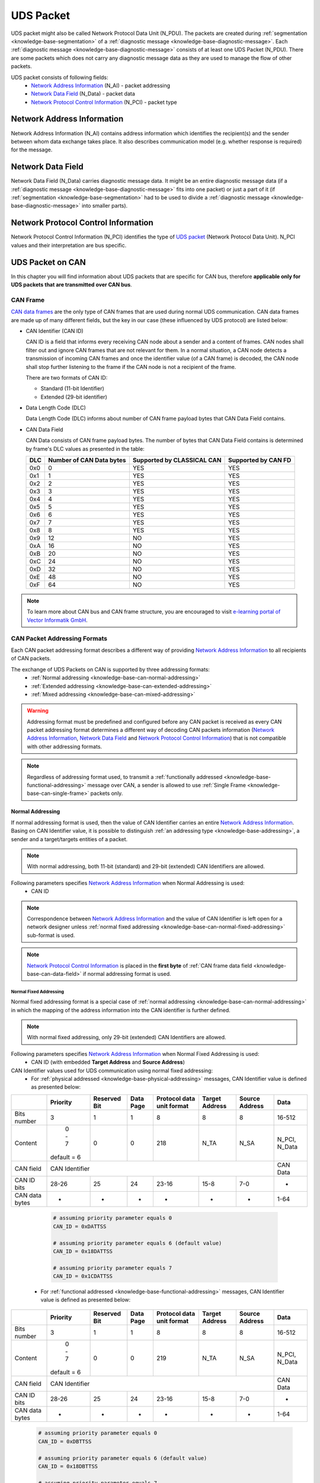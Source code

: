.. _knowledge-base-uds-packet:

UDS Packet
==========
UDS packet might also be called Network Protocol Data Unit (N_PDU). The packets are created during
:ref:`segmentation <knowledge-base-segmentation>` of a :ref:`diagnostic message <knowledge-base-diagnostic-message>`.
Each :ref:`diagnostic message <knowledge-base-diagnostic-message>` consists of at least one UDS Packet (N_PDU).
There are some packets which does not carry any diagnostic message data as they are used to manage the flow of
other packets.

UDS packet consists of following fields:
 - `Network Address Information`_ (N_AI) - packet addressing
 - `Network Data Field`_ (N_Data) - packet data
 - `Network Protocol Control Information`_ (N_PCI) - packet type


.. _knowledge-base-n-ai:

Network Address Information
---------------------------
Network Address Information (N_AI) contains address information which identifies the recipient(s) and the sender
between whom data exchange takes place. It also describes communication model (e.g. whether response is required)
for the message.


.. _knowledge-base-n-data:

Network Data Field
------------------
Network Data Field (N_Data) carries diagnostic message data. It might be an entire diagnostic message data
(if a :ref:`diagnostic message <knowledge-base-diagnostic-message>` fits into one packet) or just a part of it
(if :ref:`segmentation <knowledge-base-segmentation>` had to be used to divide
a :ref:`diagnostic message <knowledge-base-diagnostic-message>` into smaller parts).


.. _knowledge-base-n-pci:

Network Protocol Control Information
------------------------------------
Network Protocol Control Information (N_PCI) identifies the type of `UDS packet`_ (Network Protocol Data Unit).
N_PCI values and their interpretation are bus specific.


.. _knowledge-base-uds-can-packet:

UDS Packet on CAN
-----------------
In this chapter you will find information about UDS packets that are specific for CAN bus, therefore
**applicable only for UDS packets that are transmitted over CAN bus**.


.. _knowledge-base-can-frame:

CAN Frame
`````````
`CAN data frames <https://elearning.vector.com/mod/page/view.php?id=345>`_ are the only type of CAN frames that are used
during normal UDS communication. CAN data frames are made up of many different fields, but the key in our case (these
influenced by UDS protocol) are listed below:

- CAN Identifier (CAN ID)

  CAN ID is a field that informs every receiving CAN node about a sender and a content of frames.
  CAN nodes shall filter out and ignore CAN frames that are not relevant for them. In a normal situation, a CAN node
  detects a transmission of incoming CAN frames and once the identifier value (of a CAN frame) is decoded,
  the CAN node shall stop further listening to the frame if the CAN node is not a recipient of the frame.

  There are two formats of CAN ID:

  - Standard (11-bit Identifier)

  - Extended (29-bit identifier)

- Data Length Code (DLC)

  Data Length Code (DLC) informs about number of CAN frame payload bytes that CAN Data Field contains.

- CAN Data Field

  CAN Data consists of CAN frame payload bytes. The number of bytes that CAN Data Field contains is determined by
  frame's DLC values as presented in the table:

  +-----+--------------------------+----------------------------+---------------------+
  | DLC | Number of CAN Data bytes | Supported by CLASSICAL CAN | Supported by CAN FD |
  +=====+==========================+============================+=====================+
  | 0x0 |             0            |             YES            |         YES         |
  +-----+--------------------------+----------------------------+---------------------+
  | 0x1 |             1            |             YES            |         YES         |
  +-----+--------------------------+----------------------------+---------------------+
  | 0x2 |             2            |             YES            |         YES         |
  +-----+--------------------------+----------------------------+---------------------+
  | 0x3 |             3            |             YES            |         YES         |
  +-----+--------------------------+----------------------------+---------------------+
  | 0x4 |             4            |             YES            |         YES         |
  +-----+--------------------------+----------------------------+---------------------+
  | 0x5 |             5            |             YES            |         YES         |
  +-----+--------------------------+----------------------------+---------------------+
  | 0x6 |             6            |             YES            |         YES         |
  +-----+--------------------------+----------------------------+---------------------+
  | 0x7 |             7            |             YES            |         YES         |
  +-----+--------------------------+----------------------------+---------------------+
  | 0x8 |             8            |             YES            |         YES         |
  +-----+--------------------------+----------------------------+---------------------+
  | 0x9 |            12            |             NO             |         YES         |
  +-----+--------------------------+----------------------------+---------------------+
  | 0xA |            16            |             NO             |         YES         |
  +-----+--------------------------+----------------------------+---------------------+
  | 0xB |            20            |             NO             |         YES         |
  +-----+--------------------------+----------------------------+---------------------+
  | 0xC |            24            |             NO             |         YES         |
  +-----+--------------------------+----------------------------+---------------------+
  | 0xD |            32            |             NO             |         YES         |
  +-----+--------------------------+----------------------------+---------------------+
  | 0xE |            48            |             NO             |         YES         |
  +-----+--------------------------+----------------------------+---------------------+
  | 0xF |            64            |             NO             |         YES         |
  +-----+--------------------------+----------------------------+---------------------+

.. note:: To learn more about CAN bus and CAN frame structure, you are encouraged to visit
   `e-learning portal of Vector Informatik GmbH <https://elearning.vector.com/>`_.


.. _knowledge-base-can-addressing:

CAN Packet Addressing Formats
`````````````````````````````
Each CAN packet addressing format describes a different way of providing `Network Address Information`_ to all
recipients of CAN packets.

The exchange of UDS Packets on CAN is supported by three addressing formats:
 - :ref:`Normal addressing <knowledge-base-can-normal-addressing>`
 - :ref:`Extended addressing <knowledge-base-can-extended-addressing>`
 - :ref:`Mixed addressing <knowledge-base-can-mixed-addressing>`

.. warning:: Addressing format must be predefined and configured before any CAN packet is received as every
   CAN packet addressing format determines a different way of decoding CAN packets information
   (`Network Address Information`_, `Network Data Field`_ and `Network Protocol Control Information`_)
   that is not compatible with other addressing formats.

.. note:: Regardless of addressing format used, to transmit
   a :ref:`functionally addressed <knowledge-base-functional-addressing>` message over CAN, a sender is allowed to use
   :ref:`Single Frame <knowledge-base-can-single-frame>` packets only.


.. _knowledge-base-can-normal-addressing:

Normal Addressing
'''''''''''''''''
If normal addressing format is used, then the value of CAN Identifier carries an entire `Network Address Information`_.
Basing on CAN Identifier value, it is possible to distinguish :ref:`an addressing type <knowledge-base-addressing>`,
a sender and a target/targets entities of a packet.

.. note:: With normal addressing, both 11-bit (standard) and 29-bit (extended) CAN Identifiers are allowed.

Following parameters specifies `Network Address Information`_ when Normal Addressing is used:
 - CAN ID

.. note:: Correspondence between `Network Address Information`_ and the value of CAN Identifier is left open for
   a network designer unless :ref:`normal fixed addressing <knowledge-base-can-normal-fixed-addressing>` sub-format
   is used.

.. note:: `Network Protocol Control Information`_ is placed in the **first byte** of
   :ref:`CAN frame data field <knowledge-base-can-data-field>` if normal addressing format is used.


.. _knowledge-base-can-normal-fixed-addressing:

Normal Fixed Addressing
.......................
Normal fixed addressing format is a special case of :ref:`normal addressing <knowledge-base-can-normal-addressing>`
in which the mapping of the address information into the CAN identifier is further defined.

.. note:: With normal fixed addressing, only 29-bit (extended) CAN Identifiers are allowed.

Following parameters specifies `Network Address Information`_ when Normal Fixed Addressing is used:
 - CAN ID (with embedded **Target Address** and **Source Address**)

CAN Identifier values used for UDS communication using normal fixed addressing:
 - For :ref:`physical addressed <knowledge-base-physical-addressing>` messages, CAN Identifier value is defined
   as presented below:

+----------------+-------------+--------------+-----------+---------------+---------+---------+---------------+
|                | Priority    | Reserved Bit | Data Page | Protocol data | Target  | Source  | Data          |
|                |             |              |           | unit format   | Address | Address |               |
+================+=============+==============+===========+===============+=========+=========+===============+
| Bits number    |      3      |       1      |     1     |       8       |    8    |    8    |     16-512    |
+----------------+-------------+--------------+-----------+---------------+---------+---------+---------------+
| Content        |    0 - 7    |       0      |     0     |      218      |   N_TA  |   N_SA  | N_PCI, N_Data |
|                | default = 6 |              |           |               |         |         |               |
+----------------+-------------+--------------+-----------+---------------+---------+---------+---------------+
| CAN field      |                               CAN Identifier                               |    CAN Data   |
+----------------+-------------+--------------+-----------+---------------+---------+---------+---------------+
| CAN ID bits    |    28-26    |      25      |     24    |     23-16     |   15-8  |   7-0   |       -       |
+----------------+-------------+--------------+-----------+---------------+---------+---------+---------------+
| CAN data bytes |      -      |       -      |     -     |       -       |    -    |    -    |      1-64     |
+----------------+-------------+--------------+-----------+---------------+---------+---------+---------------+

   .. code-block::

      # assuming priority parameter equals 0
      CAN_ID = 0xDATTSS

      # assuming priority parameter equals 6 (default value)
      CAN_ID = 0x18DATTSS

      # assuming priority parameter equals 7
      CAN_ID = 0x1CDATTSS


 - For :ref:`functional addressed <knowledge-base-functional-addressing>` messages, CAN Identifier value is defined
   as presented below:

+----------------+-------------+--------------+-----------+---------------+---------+---------+---------------+
|                | Priority    | Reserved Bit | Data Page | Protocol data | Target  | Source  | Data          |
|                |             |              |           | unit format   | Address | Address |               |
+================+=============+==============+===========+===============+=========+=========+===============+
| Bits number    |      3      |       1      |     1     |       8       |    8    |    8    |     16-512    |
+----------------+-------------+--------------+-----------+---------------+---------+---------+---------------+
| Content        |    0 - 7    |       0      |     0     |      219      |   N_TA  |   N_SA  | N_PCI, N_Data |
|                | default = 6 |              |           |               |         |         |               |
+----------------+-------------+--------------+-----------+---------------+---------+---------+---------------+
| CAN field      |                               CAN Identifier                               |    CAN Data   |
+----------------+-------------+--------------+-----------+---------------+---------+---------+---------------+
| CAN ID bits    |    28-26    |      25      |     24    |     23-16     |   15-8  |   7-0   |       -       |
+----------------+-------------+--------------+-----------+---------------+---------+---------+---------------+
| CAN data bytes |      -      |       -      |     -     |       -       |    -    |    -    |      1-64     |
+----------------+-------------+--------------+-----------+---------------+---------+---------+---------------+

   .. code-block::

      # assuming priority parameter equals 0
      CAN_ID = 0xDBTTSS

      # assuming priority parameter equals 6 (default value)
      CAN_ID = 0x18DBTTSS

      # assuming priority parameter equals 7
      CAN_ID = 0x1CDBTTSS

where:
 - CAN_ID - value of **CAN Identifier**
 - TT - two (hexadecimal) digits of a 8-bit **Target Address** value
 - SS - two (hexadecimal) digits of a 8-bit **Source Address** value
 - N_TA - Network **Target Address** parameter
 - N_SA - Network **Source Address** parameter
 - :ref:`N_PCI <knowledge-base-n-pci>` - Network Protocol Control Information
 - :ref:`N_Data <knowledge-base-n-data>` - Network Data Field


.. _knowledge-base-can-extended-addressing:

Extended Addressing
'''''''''''''''''''
If extended addressing format is used, then the value of **the first CAN frame byte informs about a target** of
a UDS packet and remaining `Network Address Information`_ (a sending entity and
:ref:`an addressing type <knowledge-base-addressing>`) are determined by CAN Identifier value.

.. note:: With extended addressing, both 11-bit (standard) and 29-bit (extended) CAN Identifiers are allowed.

Following parameters specifies `Network Address Information`_ when Extended Addressing is used:
 - CAN ID
 - Target Address (located in the first data byte of a :ref:`CAN Frame <knowledge-base-can-frame>`)

.. note:: `Network Protocol Control Information`_ is placed in the **second byte** of
   :ref:`CAN frame data field <knowledge-base-can-data-field>` if extended addressing format is used.


.. _knowledge-base-can-mixed-addressing:

Mixed Addressing
''''''''''''''''
Mixed addressing format specifies that **the first byte of a CAN frame is an extension** of
`Network Address Information`_.

.. note:: `Network Protocol Control Information`_ is placed in the **second byte** of
   :ref:`CAN frame data field <knowledge-base-can-data-field>` if mixed addressing format is used.


.. _knowledge-base-can-mixed-11-bit-addressing:

Mixed Addressing - 11-bit CAN Identifier
........................................
If mixed addressing format is used with 11-bit CAN Identifiers, then the value of **the first CAN frame byte extends**
the CAN Identifier and a combination of these data forms the entire `Network Address Information`_ of a CAN packet.

Following parameters specifies `Network Address Information`_ when Extended Addressing is used:
 - CAN ID
 - Addressing Extension (located in the first data byte of a :ref:`CAN Frame <knowledge-base-can-frame>`)


.. _knowledge-base-can-mixed-29-bit-addressing:

Mixed Addressing - 29-bit CAN Identifier
........................................
If mixed addressing format is used with 29-bit CAN Identifiers, then the value of **the first CAN frame byte extends**
the CAN Identifier (that contains **Target Address** and **Sender Address** values) and
a combination of these data forms the entire `Network Address Information`_ of a CAN packet.

Following parameters specifies `Network Address Information`_ when Extended Addressing is used:
 - CAN ID (with embedded **Target Address** and **Source Address**)
 - Addressing Extension (located in the first data byte of a :ref:`CAN Frame <knowledge-base-can-frame>`)

CAN Identifier values used for UDS communication using mixed 29-bit addressing:
 - For :ref:`physical addressed <knowledge-base-physical-addressing>` messages, CAN Identifier value is defined
   as presented below:

+----------------+-------------+--------------+-----------+---------------+---------+---------+----------------------+
|                | Priority    | Reserved Bit | Data Page | Protocol data | Target  | Source  | Data                 |
|                |             |              |           | unit format   | Address | Address |                      |
+================+=============+==============+===========+===============+=========+=========+======+===============+
| Bits number    |      3      |       1      |     1     |       8       |    8    |    8    |   8  |     16-504    |
+----------------+-------------+--------------+-----------+---------------+---------+---------+------+---------------+
| Content        |    0 - 7    |       0      |     0     |      206      |   N_TA  |   N_SA  | N_AE | N_PCI, N_Data |
|                | default = 6 |              |           |               |         |         |      |               |
+----------------+-------------+--------------+-----------+---------------+---------+---------+------+---------------+
| CAN field      |                               CAN Identifier                               |       CAN Data       |
+----------------+-------------+--------------+-----------+---------------+---------+---------+------+---------------+
| CAN ID bits    |    28-26    |      25      |     24    |     23-16     |   15-8  |   7-0   |   -  |       -       |
+----------------+-------------+--------------+-----------+---------------+---------+---------+------+---------------+
| CAN data bytes |      -      |       -      |     -     |       -       |    -    |    -    |   1  |      2-64     |
+----------------+-------------+--------------+-----------+---------------+---------+---------+------+---------------+

   .. code-block::

      # assuming priority parameter equals 0
      CAN_ID = 0xCETTSS

      # assuming priority parameter equals 6 (default value)
      CAN_ID = 0x18CETTSS

      # assuming priority parameter equals 7
      CAN_ID = 0x1CCETTSS

 - For :ref:`functional addressed <knowledge-base-functional-addressing>` messages, CAN Identifier value is defined
   as presented below:

+----------------+-------------+--------------+-----------+---------------+---------+---------+----------------------+
|                | Priority    | Reserved Bit | Data Page | Protocol data | Target  | Source  | Data                 |
|                |             |              |           | unit format   | Address | Address |                      |
+================+=============+==============+===========+===============+=========+=========+======+===============+
| Bits number    |      3      |       1      |     1     |       8       |    8    |    8    |   8  |     16-504    |
+----------------+-------------+--------------+-----------+---------------+---------+---------+------+---------------+
| Content        |    0 - 7    |       0      |     0     |      205      |   N_TA  |   N_SA  | N_AE | N_PCI, N_Data |
|                | default = 6 |              |           |               |         |         |      |               |
+----------------+-------------+--------------+-----------+---------------+---------+---------+------+---------------+
| CAN field      |                               CAN Identifier                               |       CAN Data       |
+----------------+-------------+--------------+-----------+---------------+---------+---------+------+---------------+
| CAN ID bits    |    28-26    |      25      |     24    |     23-16     |   15-8  |   7-0   |   -  |       -       |
+----------------+-------------+--------------+-----------+---------------+---------+---------+------+---------------+
| CAN data bytes |      -      |       -      |     -     |       -       |    -    |    -    |   1  |      2-64     |
+----------------+-------------+--------------+-----------+---------------+---------+---------+------+---------------+

   .. code-block::

      # assuming priority parameter equals 0
      CAN_ID = 0xCDTTSS

      # assuming priority parameter equals 6 (default value)
      CAN_ID = 0x18CDTTSS

      # assuming priority parameter equals 7
      CAN_ID = 0x1CCDTTSS

where:
 - CAN_ID - value of **CAN Identifier**
 - TT - two (hexadecimal) digits of a 8-bit **Target Address** value
 - SS - two (hexadecimal) digits of a 8-bit **Source Address** value
 - N_TA - Network **Target Address** parameter
 - N_SA - Network **Source Address** parameter
 - N_AE - Network **Addressing Extension** parameter
 - :ref:`N_PCI <knowledge-base-n-pci>` - Network Protocol Control Information
 - :ref:`N_Data <knowledge-base-n-data>` - Network Data Field


.. _knowledge-base-can-data-field:

CAN Data Field
``````````````
:ref:`CAN frames <knowledge-base-can-frame>` that are exchanged during UDS communication must have
Data Length Code (DLC) equal to 8 (for CLASSICAL CAN and CAN FD) or greater (for CAN FD).
The only exception is usage of `CAN Frame Data Optimization`_.

+-----+------------------------------------------------------------------------+
| DLC |                               Description                              |
+=====+========================================================================+
|  <8 | *Valid only for CAN frames using data optimization*                    |
|     |                                                                        |
|     | Values in this range are only valid for Single Frame, Flow Control and |
|     |                                                                        |
|     | Consecutive Frame that use CAN frame data optimization.                |
+-----+------------------------------------------------------------------------+
|  8  | *Configured CAN frame maximum payload length of 8 bytes*               |
|     |                                                                        |
|     | For the use with CLASSICAL CAN and CAN FD type frames.                 |
+-----+------------------------------------------------------------------------+
| >8  | *Configured CAN frame maximum payload length greater than 8 bytes*     |
|     |                                                                        |
|     | For the use with CAN FD type frames only.                              |
+-----+------------------------------------------------------------------------+

where:
 - DLC - Data Length Code of a :ref:`CAN frame <knowledge-base-can-frame>`

.. note:: Number of bytes that carry diagnostic message payload depends on a type and a format of a CAN packet as it is
   presented in :ref:`the table with CAN packets formats <knowledge-base-can-packets-format>`.


.. _knowledge-base-can-frame-data-padding:

CAN Frame Data Padding
''''''''''''''''''''''
If a number of bytes specified in a UDS Packet is shorter than a number of bytes in CAN frame's data field,
then the sender has to pad any unused bytes in the frame. This can only be a case for
:ref:`Single Frame <knowledge-base-can-single-frame>`, :ref:`Flow Control <knowledge-base-can-flow-control>` and
the last :ref:`Consecutive Frame <knowledge-base-can-consecutive-frame>` of a segmented message.
If not specified differently, the default value 0xCC shall be used for the frame padding to minimize the bit stuffing
insertions and bit alteration on the wire.

.. note:: CAN frame data padding is mandatory for :ref:`CAN frames <knowledge-base-can-frame>` with DLC>8 and
   optional for frames with DLC=8.


.. _knowledge-base-can-data-optimization:

CAN Frame Data Optimization
'''''''''''''''''''''''''''
CAN frame data optimization is an alternative to `CAN Frame Data Padding`_.
If a number of bytes specified in a CAN Packet is shorter than a number of bytes in CAN frame's data field,
then the sender might decrease DLC value of the :ref:`CAN frame <knowledge-base-can-frame>` to the minimal number
that is required to sent a desired number of data bytes in a single CAN packet.

.. note:: CAN Frame Data Optimization might always be used for CAN Packets with less than 8 bytes of data to send.

.. warning:: CAN Frame Data Optimization might not always be able to replace `CAN Frame Data Padding`_ when CAN FD
   is used. This is a consequence of DLC values from 9 to 15 meaning as these values are mapped into CAN frame data
   bytes numbers in a non-linear way (e.g. DLC=9 represents 12 data bytes).

   Example:

   *When a CAN Packet with 47 bytes of data is planned for a transmission, then DLC=14 can be used instead of DLC=15,*
   *to choose 48-byte instead of 64-byte long CAN frame. Unfortunately, the last byte of CAN Frame data has to be *
   *padded as there is no way to send over CAN a frame with exactly 47 bytes of data.*


.. _knowledge-base-can-n-pci:

CAN Packet Types
````````````````
According to ISO 15765-2, CAN bus supports 4 types of UDS packets.

List of all values of `Network Protocol Control Information`_ supported by CAN bus:
 - 0x0 - :ref:`Single Frame <knowledge-base-can-single-frame>`
 - 0x1 - :ref:`First Frame <knowledge-base-can-first-frame>`
 - 0x2 - :ref:`Consecutive Frame <knowledge-base-can-consecutive-frame>`
 - 0x3 - :ref:`Flow Control <knowledge-base-can-flow-control>`
 - 0x4-0xF - values range reserved for future extension by ISO 15765

The format of all CAN packets is presented in the table below.

.. _knowledge-base-can-packets-format:

+-------------------+---------------------+---------+---------+---------+---------+---------+-----+
|     CAN N_PDU     |       Byte #1       | Byte #2 | Byte #3 | Byte #4 | Byte #5 | Byte #6 | ... |
|                   +----------+----------+         |         |         |         |         |     |
|                   | Bits 7-4 | Bits 3-0 |         |         |         |         |         |     |
+===================+==========+==========+=========+=========+=========+=========+=========+=====+
| Single Frame      | 0x0      | SF_DL    |         |         |         |         |         |     |
|                   |          |          |         |         |         |         |         |     |
| *DLC ≤ 8*         |          |          |         |         |         |         |         |     |
+-------------------+----------+----------+---------+---------+---------+---------+---------+-----+
| Single Frame      | 0x0      | 0x0      | SF_DL   |         |         |         |         |     |
|                   |          |          |         |         |         |         |         |     |
| *DLC > 8*         |          |          |         |         |         |         |         |     |
+-------------------+----------+----------+---------+---------+---------+---------+---------+-----+
| First Frame       | 0x1      | FF_DL              |         |         |         |         |     |
|                   |          |                    |         |         |         |         |     |
| *FF_DL ≤ 4095*    |          |                    |         |         |         |         |     |
+-------------------+----------+----------+---------+---------+---------+---------+---------+-----+
| First Frame       | 0x1      | 0x0      | 0x00    | FF_DL                                 |     |
|                   |          |          |         |                                       |     |
| *FF_DL > 4095*    |          |          |         |                                       |     |
+-------------------+----------+----------+---------+---------+---------+---------+---------+-----+
| Consecutive Frame | 0x2      | SN       |         |         |         |         |         |     |
+-------------------+----------+----------+---------+---------+---------+---------+---------+-----+
| Flow Control      | 0x3      | FS       | BS      | ST_min  | N/A     | N/A     | N/A     | N/A |
+-------------------+----------+----------+---------+---------+---------+---------+---------+-----+

where:
 - DLC - Data Length Code of a CAN frame, it is equal to number of data bytes carried by this CAN frame
 - SF_DL - :ref:`Single Frame Data Length <knowledge-base-can-single-frame-data-length>`
 - FF_DL - :ref:`First Frame Data Length <knowledge-base-can-first-frame-data-length>`
 - SN - :ref:`Sequence Number <knowledge-base-can-sequence-number>`
 - FS - :ref:`Flow Status <knowledge-base-can-flow-status>`
 - BS - :ref:`Block Size <knowledge-base-can-block-size>`
 - ST_min - :ref:`Separation Time minimum <knowledge-base-can-st-min>`
 - N/A - Not Applicable (byte does not carry any information)


.. _knowledge-base-can-single-frame:

Single Frame
''''''''''''
Single Frame (SF) is used by CAN entities to transmit a diagnostic message with a payload short enough to fit it
into a single CAN packet. In other words, Single Frame carries payload of an entire diagnostic message.
Number of payload bytes carried by SF is specified by
:ref:`Single Frame Data Length <knowledge-base-can-single-frame-data-length>` value.


.. _knowledge-base-can-single-frame-data-length:

Single Frame Data Length
........................
Single Frame Data Length (SF_DL) is 4-bit (for CAN packets with DLC<=8) or 8-bit (for CAN packets with DLC>8) value
carried by every Single Frame as presented in
:ref:`the table with CAN packet formats<knowledge-base-can-packets-format>`.
SF_DL specifies number of diagnostic message payload bytes transmitted in a Single Frame.

.. note:: Maximal value of SF_DL depends on Single Frame :ref:`addressing format <knowledge-base-can-addressing>`
    and :ref:`DLC of a CAN message <knowledge-base-can-data-field>` that carries this packet.


.. _knowledge-base-can-first-frame:

First Frame
'''''''''''
First Frame (FF) is used by CAN entities to indicate start of a diagnostic message transmission.
First Frames are only used during a transmission of a segmented diagnostic messages that could not fit into a
:ref:`Single Frame <knowledge-base-can-single-frame>`.
Number of payload bytes carried by FF is specified by
:ref:`First Frame Data Length <knowledge-base-can-first-frame-data-length>` value.


.. _knowledge-base-can-first-frame-data-length:

First Frame Data Length
.......................
First Frame Data Length (FF_DL) is 12-bit (if FF_DL ≤ 4095) or 4-byte (if FF_DL > 4095) value carried by every
First Frame. FF_DL specifies number of diagnostic message payload bytes of a diagnostic message which transmission
was initiated by a First Frame.

.. note:: Maximal value of FF_DL is 4294967295 (0xFFFFFFFF). It means that CAN bus is capable of transmitting
    diagnostic messages that contains up to nearly 4,3 GB of payload bytes.


.. _knowledge-base-can-consecutive-frame:

Consecutive Frame
'''''''''''''''''
Consecutive Frame (CF) is used by CAN entities to continue transmission of a diagnostic message.
:ref:`First Frame <knowledge-base-can-first-frame>` shall always precede (one or more) Consecutive Frames.
Consecutive Frames carry payload bytes of a diagnostic message that was not transmitted in
a :ref:`First Frame <knowledge-base-can-first-frame>` that preceded them.
To avoid ambiguity and to make sure that no Consecutive Frame is lost, the order of Consecutive Frames is determined by
:ref:`Sequence Number <knowledge-base-can-sequence-number>` value.


.. _knowledge-base-can-sequence-number:

Sequence Number
...............
Sequence Number (SN) is 4-bit value used to specify the order of Consecutive Frames.

The rules of proper Sequence Number value assignment are following:
 - SN value of the first :ref:`Consecutive Frame <knowledge-base-can-consecutive-frame>` that directly follows
   a :ref:`First Frame <knowledge-base-can-first-frame>` shall be set to 1
 - SN shall be incremented by 1 for each following :ref:`Consecutive Frame <knowledge-base-can-consecutive-frame>`
 - SN value shall not be affected by :ref:`Flow Control <knowledge-base-can-flow-control>` frames
 - when SN reaches the value of 15, it shall wraparound and be set to 0 in the next
   :ref:`Consecutive Frame <knowledge-base-can-consecutive-frame>`


.. _knowledge-base-can-flow-control:

Flow Control
''''''''''''
Flow Control (FC) is used by receiving CAN entities to instruct sending entities to stop, start, pause or resume
transmission of :ref:`Consecutive Frames <knowledge-base-can-consecutive-frame>`.

Flow Control packet contains following parameters:
 - :ref:`Flow Status <knowledge-base-can-flow-status>`
 - :ref:`Block Size <knowledge-base-can-block-size>`
 - :ref:`Separation Time Minimum <knowledge-base-can-st-min>`


.. _knowledge-base-can-flow-status:

Flow Status
...........
Flow Status (FS) is 4-bit value that is used to inform a sending network entity whether it can proceed with
a Consecutive Frames transmission.

Values of Flow Status:
 - 0x0 - ContinueToSend (CTS)

    ContinueToSend value of Flow Status informs a sender of a diagnostic message that receiving entity (that responded
    with CTS) is ready to receive a maximum of :ref:`Block Size <knowledge-base-can-block-size>` number of
    :ref:`Consecutive Frames <knowledge-base-can-consecutive-frame>`.

    Reception of a :ref:`Flow Control <knowledge-base-can-flow-control>` frame with ContinueToSend value shall cause
    the sender to resume ConsecutiveFrames sending.

 - 0x1 - wait (WAIT)

    Wait value of Flow Status informs a sender of a diagnostic message that receiving entity (that responded with WAIT)
    is not ready to receive another :ref:`Consecutive Frames <knowledge-base-can-consecutive-frame>`.

    Reception of a :ref:`Flow Control <knowledge-base-can-flow-control>` frame with WAIT value shall cause
    the sender to pause ConsecutiveFrames sending and wait for another
    :ref:`Flow Control <knowledge-base-can-flow-control>` frame.

    Values of :ref:`Block Size <knowledge-base-can-block-size>` and :ref:`STmin <knowledge-base-can-st-min>` in
    the :ref:`Flow Control <knowledge-base-can-flow-control>` frame (that contains WAIT value of Flow Status)
    are not relevant and shall be ignored.

 - 0x2 - Overflow (OVFLW)

    Overflow value of Flow Status informs a sender of a diagnostic message that receiving entity (that responded
    with OVFLW) is not able to receive a full diagnostic message as it is too big and reception of the message would
    result in `Buffer Overflow <https://en.wikipedia.org/wiki/Buffer_overflow>`_ on receiving side.
    In other words, the value of :ref:`FF_DL <knowledge-base-can-first-frame-data-length>` exceeds the buffer size of
    the receiving entity.

    Reception of a :ref:`Flow Control <knowledge-base-can-flow-control>` frame with Overflow value shall cause
    the sender to abort the transmission of a diagnostic message.

    Overflow value shall only be sent in a :ref:`Flow Control <knowledge-base-can-flow-control>` frame that directly
    follows a :ref:`First Frame <knowledge-base-can-first-frame>`.

    Values of :ref:`Block Size <knowledge-base-can-block-size>` and :ref:`STmin <knowledge-base-can-st-min>` in
    the :ref:`Flow Control <knowledge-base-can-flow-control>` frame (that contains OVFLW value of Flow Status)
    are not relevant and shall be ignored.

 - 0x3-0xF - Reserved

    This range of values is reserved for future extension by ISO 15765.


.. _knowledge-base-can-block-size:

Block Size
..........
Block Size (BS) is a one byte value specified by receiving entity that informs about number of
:ref:`Consecutive Frames <knowledge-base-can-consecutive-frame>` to be sent in a one block of packets.

Block Size values:
 - 0x00

    The value 0 of the Block Size parameter informs a sender that no more
    :ref:`Flow Control <knowledge-base-can-flow-control>` frames shall be sent during the transmission
    of the segmented message.

    Reception of Block Size = 0 shall cause the sender to send all remaining
    :ref:`Consecutive Frames <knowledge-base-can-consecutive-frame>` without any stop for further
    :ref:`Flow Control <knowledge-base-can-flow-control>` frames from the receiving entity.

 - 0x01-0xFF

    This range of Block Size values informs a sender the maximum number of
    :ref:`Consecutive Frames <knowledge-base-can-consecutive-frame>` that can be transmitted without an intermediate
    :ref:`Flow Control <knowledge-base-can-flow-control>` frames from the receiving entity.


.. _knowledge-base-can-st-min:

Separation Time Minimum
.......................
Separation Time minimum (STmin) is a one byte value specified by receiving entity that informs about minimum time gap
between the transmission of two following :ref:`Consecutive Frames <knowledge-base-can-consecutive-frame>`.

STmin values:
 - 0x00-0x7F - Separation Time minimum range 0-127 ms

    The value of STmin in this range represents the value in milliseconds (ms).

    0x00 = 0 ms

    0xFF = 127 ms

 - 0x80-0xF0 - Reserved

    This range of values is reserved for future extension by ISO 15765.

 - 0xF1-0xF9 - Separation Time minimum range 100-900 μs

    The value of STmin in this range represents the value in microseconds (μs) according to the formula:

    .. code-block::

        (STmin - 0xF0) * 100 μs

    Meaning of example values:

    0xF1 -> 100 μs

    0xF5 -> 500 μs

    0xF9 -> 900 μs

 - 0xFA-0xFF - Reserved

    This range of values is reserved for future extension by ISO 15765.
